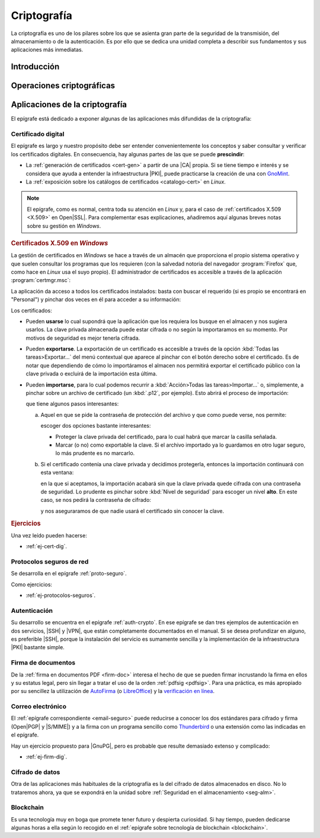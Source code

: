 .. _seg-cripto:

Criptografía
************
La criptografía es uno de los pilares sobre los que se asienta gran parte de la
seguridad de la transmisión, del almacenamiento o de la autenticación. Es por
ello que se dedica una unidad completa a describir sus fundamentos y sus
aplicaciones más inmediatas.

Introducción
============
.. seealso:: Desarrollada dentro del manual en el :ref:`epígrafe correspondiente
   <intro-crypto>`.

Operaciones criptográficas
==========================
.. seealso:: Expuestas en el :ref:`epígrafe sobre operaciones criptográficas del
   manual <tecnicas-crypto>`. Las órdenes que se exponen en el apendice práctico
   no tienen utilidad directa, ya que es más que probable que no se
   usen en la práctica diaria habitual, pero no son excesivamente complicadas y
   pueden servir para ilustrar la parte teórica. Por tanto, su impartición
   depende del tiempo disponible.

Aplicaciones de la criptografía
===============================
El epígrafe está dedicado a exponer algunas de las aplicaciones más difundidas
de la criptografía:

Certificado digital
-------------------
.. seealso:: El desarrollo se encuentra en el :ref:`epígrafe sobre certificados
   digitales <cert-digital>`.

El epígrafe es largo y nuestro propósito debe ser entender convenientemente los
conceptos y saber consultar y verificar los certificados digitales. En consecuencia,
hay algunas partes de las que se puede **prescindir**:

* La :ref:`generación de certificados <cert-gen>` a partir de una |CA| propia.
  Si se tiene tiempo e interés y se considera que ayuda a entender la
  infraestructura |PKI|, puede practicarse la creación de una con GnoMint_.
* La :ref:`exposición sobre los catálogos de certificados <catalogo-cert>` en
  *Linux*.

.. note:: El epígrafe, como es normal, centra toda su atención en *Linux* y,
   para el caso de :ref:`certificados X.509 <X.509>` en Open\ |SSL|. Para
   complementar esas explicaciones, añadiremos aquí algunas breves notas sobre
   su gestión en *Windows*.

.. _cat-cert-windows:

.. rubric:: Certificados X.509 en *Windows*

La gestión de certificados en *Windows* se hace a través de un almacén que
proporciona el propio sistema operativo y que suelen consultar los programas
que los requieren (con la salvedad notoria del navegador :program:`Firefox`
que, como hace en *Linux* usa el suyo propio). El administrador de certificados
es accesible a través de la aplicación :program:`certmgr.msc`:

.. image:: files/certmgr.png

La aplicación da acceso a todos los certificados instalados: basta con buscar
el requerido (si es propio se encontrará  en "Personal") y pinchar dos veces en
él para acceder a su información:

.. image:: files/ver_cert.png

Los certificados:

* Pueden **usarse** lo cual supondrá que la aplicación que los requiera los busque
  en el almacen y nos sugiera usarlos. La clave privada almacenada puede estar
  cifrada o no según la importaramos en su momento. Por motivos de seguridad es
  mejor tenerla cifrada.

* Pueden **exportarse**. La exportación de un certificado es accesible a través de
  la opción :kbd:`Todas las tareas>Exportar...` del menú contextual que aparece al
  pinchar con el botón derecho sobre el certificado. Es de notar que dependiendo
  de cómo lo importáramos el almacen nos permitirá exportar el certificado público
  con la clave privada o excluirá de la importación esta última.

* Pueden **importarse**, para lo cual podemos recurrir a :kbd:`Acción>Todas las
  tareas>Importar...` o, simplemente, a pinchar sobre un archivo de certificado
  (un :kbd:`.p12`, por ejemplo). Esto abrirá el proceso de importación:

  .. image:: files/01captura.png

  que tiene algunos pasos interesantes:

  a. Aquel en que se pide la contraseña de protección del archivo y que como
     puede verse, nos permite:

     .. image:: files/04captura.png

     escoger dos opciones bastante interesantes:

     + Proteger la clave privada del certificado, para lo cual habrá que marcar
       la casilla señalada.
     + Marcar (o no) como exportable la clave. Si el archivo importado ya lo
       guardamos en otro lugar seguro, lo más prudente es no marcarlo.

  b. Si el certificado contenía una clave privada y decidimos protegerla,
     entonces la importación continuará con esta ventana:

     .. image:: files/06captura.png

     en la que si aceptamos, la importación acabará sin que la clave privada
     quede cifrada con una contraseña de seguridad. Lo prudente es pinchar
     sobre :kbd:`Nivel de seguridad` para escoger un nivel **alto**. En este
     caso, se nos pedirá la contraseña de cifrado:

     .. image:: files/08captura.png

     y nos aseguraramos de que nadie usará el certificado sin conocer la clave.

.. rubric:: Ejercicios

Una vez leído pueden hacerse:

* :ref:`ej-cert-dig`.

Protocolos seguros de red
-------------------------
Se desarrolla en el epígrafe :ref:`proto-seguro`.

Como ejercicios:

* :ref:`ej-protocolos-seguros`.

Autenticación
-------------
Su desarrollo se encuentra en el epígrafe :ref:`auth-crypto`. En ese epígrafe
se dan tres ejemplos de autenticación en dos servicios, |SSH| y |VPN|, que
están completamente documentados en el manual. Si se desea profundizar en
alguno, es preferible |SSH|, porque la instalación del servicio es sumamente
sencilla y la implementación de la infraestructura |PKI| bastante simple.

Firma de documentos
-------------------
De la :ref:`firma en documentos PDF <firm-doc>` interesa el hecho de que
se pueden firmar incrustando la firma en ellos y su estatus legal, pero sin
llegar a tratar el uso de la orden :ref:`pdfsig <pdfsig>`. Para una práctica, es
más apropiado por su sencillez la utilización de AutoFirma_ (o LibreOffice_) y
la `verificación en línea <https://valide.redsara.es>`_.

Correo electrónico
------------------
El :ref:`epígrafe correspondiente <email-seguro>` puede reducirse a conocer los
dos estándares para cifrado y firma (Open\ |PGP| y |S/MIME|) y a la firma con un
programa sencillo como Thunderbird_ o una extensión como las indicadas en el
epígrafe.

Hay un ejercicio propuesto para |GnuPG|, pero es probable que resulte demasiado
extenso y complicado:

* :ref:`ej-firm-dig`.

Cifrado de datos
----------------
Otra de las aplicaciones más habituales de la criptografía es la del cifrado de
datos almacenados en disco. No lo trataremos ahora, ya que se expondrá en la
unidad sobre :ref:`Seguridad en el almacenamiento <seg-alm>`.

Blockchain
----------
Es una tecnología muy en boga que promete tener futuro y despierta curiosidad.
Si hay tiempo, pueden dedicarse algunas horas a ella según lo recogido en el
:ref:`epígrafe sobre tecnología de blockchain <blockchain>`.

.. |CA| replace:: :abbr:`CA (Certification Authority)`
.. |FNMT| replace:: :abbr:`FNMT (Fábrica Nacional de Moneda y Timbre)`
.. |GnuPG| replace:: :abbr:`GnuPG (GNU Provacy Guard)`
.. |PGP| replace:: :abbr:`PGP (Pretty Good Privacy)`
.. |S/MIME| replace:: :abbr:`S/MIME (Secure/Multipurpose Internet Mail Extensions)`
.. |PDF| replace:: :abbr:`PDF (Portable Dcument Format)`
.. |PKI| replace:: :abbr:`PKI (Public Key Infraestructure)`
.. |SSL| replace:: :abbr:`SSL (Secure Socket Layer)`

.. _AutoFirma: https://firmaelectronica.gob.es/Home/Descargas.html
.. _Thunderbird: https://www.thunderbird.net
.. _LibreOffice: https://www.libreoffice.org
.. _GnoMint: https://sourceforge.net/projects/gnomint/
